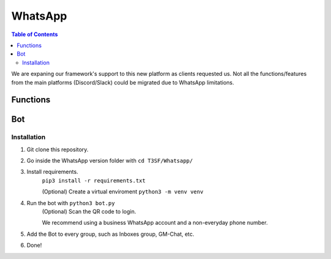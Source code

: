 *******************
WhatsApp
*******************

.. contents:: Table of Contents

We are expaning our framework's support to this new platform as clients requested us. Not all the functions/features from the main platforms (Discord/Slack) could be migrated due to WhatsApp limitations.

Functions
===============

.. py:function:: SendMessage(title, description, ctx=None, player=None, image=None)

	Message sending controller.

	.. confval:: title

		The title of the message.

		:type: ``str``
		:required: ``True``

	.. confval:: description

		The description/main text of the message.

		:type: ``str``
		:required: ``True``

	.. confval:: ctx

		:type: ``ctx``
		:required: ``True``

	.. confval:: player

	The player's inbox id to send the message.

		:type: ``int``
		:required: ``False``

	.. confval:: image

	Attach an image to the message.

		:type: ``str``
		:required: ``False``


.. py:function:: InboxFetcher(inbox)
	
	Fetches half manual, half automatically the inboxes, based in a command (``!add``) from the game master in the inbox channel, notifies the Game masters about differents parts of this process.
	
	.. confval:: inbox

	Parameter containing the Chat Name.

		:type: ``array``
		:required: ``True``


.. py:function:: InboxesAuto(message=None)

	Checks the amount of players and the amount of inboxes to start/resume the simulation. Based in the function :py:meth:`InboxFetcher`

	.. confval:: message

	The message from the game master, to add an inbox to the list.

		:type: ``str``
		:required: ``False``


.. py:function:: InjectHandler(self)
	
	Gives the format to the inject and sends it to the correct player's inbox.


Bot
===============

Installation
------------------

1. Git clone this repository.
2. Go inside the WhatsApp version folder with ``cd T3SF/Whatsapp/``
3. Install requirements.
	``pip3 install -r requirements.txt``
	
	(Optional) Create a virtual enviroment
	``python3 -m venv venv``
4. Run the bot with ``python3 bot.py``
	(Optional) Scan the QR code to login.

	We recommend using a business WhatsApp account and a non-everyday phone number.
5. Add the Bot to every group, such as Inboxes group, GM-Chat, etc.
6. Done!